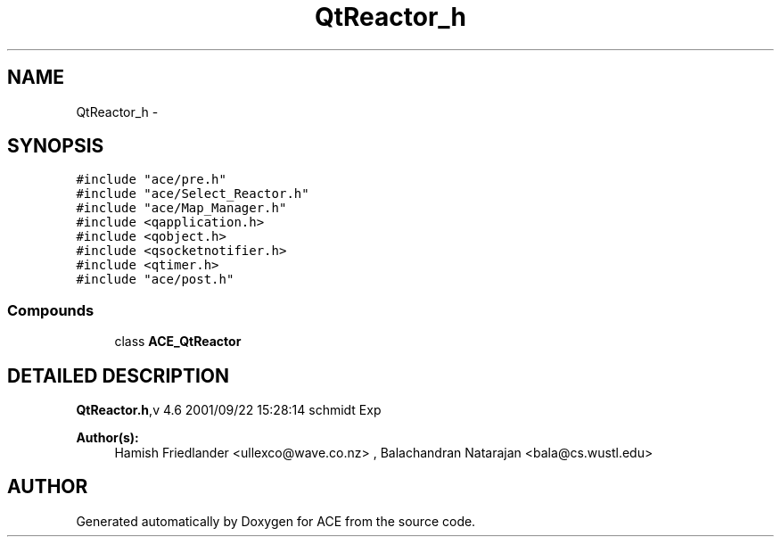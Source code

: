 .TH QtReactor_h 3 "5 Oct 2001" "ACE" \" -*- nroff -*-
.ad l
.nh
.SH NAME
QtReactor_h \- 
.SH SYNOPSIS
.br
.PP
\fC#include "ace/pre.h"\fR
.br
\fC#include "ace/Select_Reactor.h"\fR
.br
\fC#include "ace/Map_Manager.h"\fR
.br
\fC#include <qapplication.h>\fR
.br
\fC#include <qobject.h>\fR
.br
\fC#include <qsocketnotifier.h>\fR
.br
\fC#include <qtimer.h>\fR
.br
\fC#include "ace/post.h"\fR
.br

.SS Compounds

.in +1c
.ti -1c
.RI "class \fBACE_QtReactor\fR"
.br
.in -1c
.SH DETAILED DESCRIPTION
.PP 
.PP
\fBQtReactor.h\fR,v 4.6 2001/09/22 15:28:14 schmidt Exp
.PP
\fBAuthor(s): \fR
.in +1c
 Hamish Friedlander <ullexco@wave.co.nz> ,  Balachandran Natarajan <bala@cs.wustl.edu>
.PP
.SH AUTHOR
.PP 
Generated automatically by Doxygen for ACE from the source code.